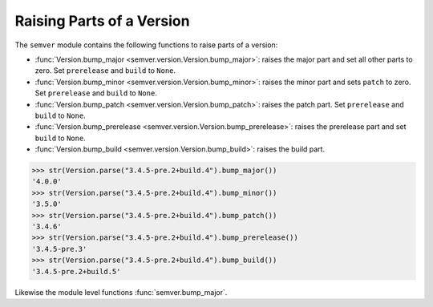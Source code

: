 Raising Parts of a Version
==========================

The ``semver`` module contains the following functions to raise parts of
a version:

* :func:`Version.bump_major <semver.version.Version.bump_major>`: raises the major part and set all other parts to
  zero. Set ``prerelease`` and ``build`` to ``None``.
* :func:`Version.bump_minor <semver.version.Version.bump_minor>`: raises the minor part and sets ``patch`` to zero.
  Set ``prerelease`` and ``build`` to ``None``.
* :func:`Version.bump_patch <semver.version.Version.bump_patch>`: raises the patch part. Set ``prerelease`` and
  ``build`` to ``None``.
* :func:`Version.bump_prerelease <semver.version.Version.bump_prerelease>`: raises the prerelease part and set
  ``build`` to ``None``.
* :func:`Version.bump_build <semver.version.Version.bump_build>`: raises the build part.

.. code-block:: python

    >>> str(Version.parse("3.4.5-pre.2+build.4").bump_major())
    '4.0.0'
    >>> str(Version.parse("3.4.5-pre.2+build.4").bump_minor())
    '3.5.0'
    >>> str(Version.parse("3.4.5-pre.2+build.4").bump_patch())
    '3.4.6'
    >>> str(Version.parse("3.4.5-pre.2+build.4").bump_prerelease())
    '3.4.5-pre.3'
    >>> str(Version.parse("3.4.5-pre.2+build.4").bump_build())
    '3.4.5-pre.2+build.5'

Likewise the module level functions :func:`semver.bump_major`.
